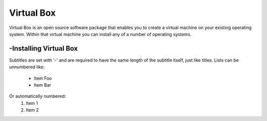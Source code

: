 Virtual Box
===============
Virtual Box is an open source software package that enables you to create a virtual machine on your existing operating system.
Within that virtual machine you can install any of a number of operating systems.

-Installing Virtual Box
----------------
Subtitles are set with '-' and are required to have the same length
of the subtitle itself, just like titles.
Lists can be unnumbered like:
 * Item Foo
 * Item Bar
Or automatically numbered:
 #. Item 1
 #. Item 2
 
